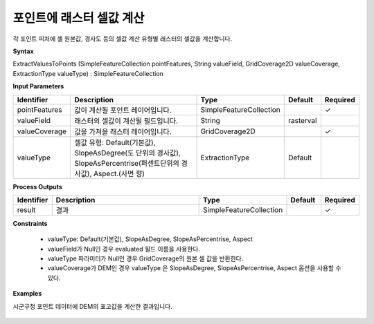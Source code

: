 .. _extractvaluestopoints:

포인트에 래스터 셀값 계산
==========================================

각 포인트 피처에 셀 원본값, 경사도 등의 셀값 계산 유형별 래스터의 셀값을 계산합니다.

**Syntax**

ExtractValuesToPoints (SimpleFeatureCollection pointFeatures, String valueField, GridCoverage2D valueCoverage, ExtractionType valueType) : SimpleFeatureCollection

**Input Parameters**

.. list-table::
   :widths: 10 50 20 10 10

   * - **Identifier**
     - **Description**
     - **Type**
     - **Default**
     - **Required**

   * - pointFeatures
     - 값이 계산될 포인트 레이어입니다.
     - SimpleFeatureCollection
     -
     - ✓

   * - valueField
     - 래스터의 셀값이 계산될 필드입니다.
     - String
     - rasterval
     -

   * - valueCoverage
     - 값을 가져올 래스터 레이어입니다.
     - GridCoverage2D
     -
     - ✓

   * - valueType
     - 셀값 유형: Default(기본값), SlopeAsDegree(도 단위의 경사값), SlopeAsPercentrise(퍼센트단위의 경사값), Aspect.(사면 향)
     - ExtractionType
     - Default
     -

**Process Outputs**

.. list-table::
   :widths: 10 50 20 10 10

   * - **Identifier**
     - **Description**
     - **Type**
     - **Default**
     - **Required**

   * - result
     - 결과
     - SimpleFeatureCollection
     -
     - ✓

**Constraints**

 - valueType: Default(기본값), SlopeAsDegree, SlopeAsPercentrise, Aspect
 - valueField가 Null인 경우 evaluated 필드 이름을 사용한다.
 - valueType 파라미터가 Null인 경우 GridCoverage의 원본 셀 값을 반환한다.
 - valueCoverage가 DEM인 경우 valueType 은 SlopeAsDegree, SlopeAsPercentrise, Aspect 옵션을 사용할 수 있다.


**Examples**

시군구청 포인트 데이터에 DEM의 표고값을 계산한 결과입니다.

  .. image:: images/extractvaluestopoints.png
